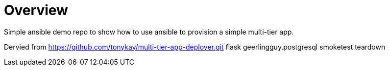 = Overview

Simple ansible demo repo to show how to use ansible to provision a simple multi-tier app.

Dervied from https://github.com/tonykay/multi-tier-app-deployer.git 
flask
geerlingguy.postgresql
smoketest
teardown
